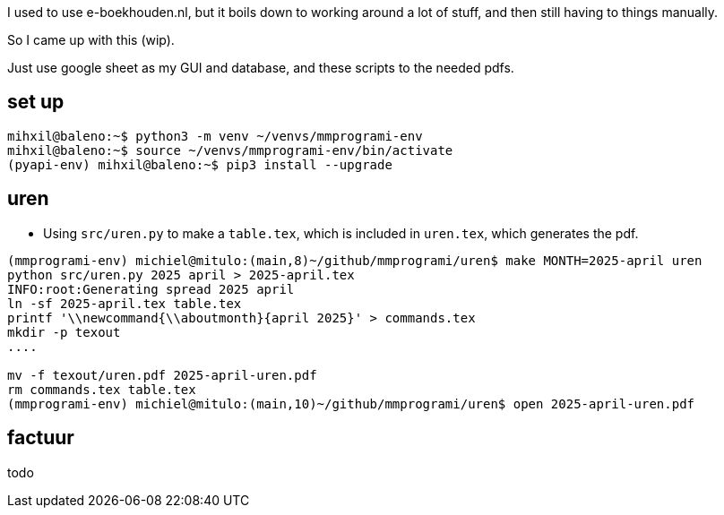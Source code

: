 


I used to use e-boekhouden.nl, but it boils down to working around a lot of stuff, and then still having to things manually.

So I came up with this (wip).

Just use google sheet as my GUI and database, and these scripts to the needed pdfs.


== set up
[source, bash]
----
mihxil@baleno:~$ python3 -m venv ~/venvs/mmprogrami-env
mihxil@baleno:~$ source ~/venvs/mmprogrami-env/bin/activate
(pyapi-env) mihxil@baleno:~$ pip3 install --upgrade
----


== uren

- Using `src/uren.py` to make a `table.tex`, which is included in `uren.tex`, which generates the pdf.
[source, bash]
----
(mmprogrami-env) michiel@mitulo:(main,8)~/github/mmprogrami/uren$ make MONTH=2025-april uren
python src/uren.py 2025 april > 2025-april.tex
INFO:root:Generating spread 2025 april
ln -sf 2025-april.tex table.tex
printf '\\newcommand{\\aboutmonth}{april 2025}' > commands.tex
mkdir -p texout
....

mv -f texout/uren.pdf 2025-april-uren.pdf
rm commands.tex table.tex
(mmprogrami-env) michiel@mitulo:(main,10)~/github/mmprogrami/uren$ open 2025-april-uren.pdf

----
== factuur

todo


